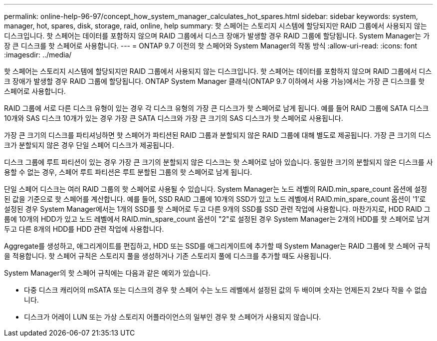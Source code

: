 ---
permalink: online-help-96-97/concept_how_system_manager_calculates_hot_spares.html 
sidebar: sidebar 
keywords: system, manager, hot, spares, disk, storage, raid, online, help 
summary: 핫 스페어는 스토리지 시스템에 할당되지만 RAID 그룹에서 사용되지 않는 디스크입니다. 핫 스페어는 데이터를 포함하지 않으며 RAID 그룹에서 디스크 장애가 발생할 경우 RAID 그룹에 할당됩니다. System Manager는 가장 큰 디스크를 핫 스페어로 사용합니다. 
---
= ONTAP 9.7 이전의 핫 스페어와 System Manager의 작동 방식
:allow-uri-read: 
:icons: font
:imagesdir: ../media/


[role="lead"]
핫 스페어는 스토리지 시스템에 할당되지만 RAID 그룹에서 사용되지 않는 디스크입니다. 핫 스페어는 데이터를 포함하지 않으며 RAID 그룹에서 디스크 장애가 발생할 경우 RAID 그룹에 할당됩니다. ONTAP System Manager 클래식(ONTAP 9.7 이하에서 사용 가능)에서는 가장 큰 디스크를 핫 스페어로 사용합니다.

RAID 그룹에 서로 다른 디스크 유형이 있는 경우 각 디스크 유형의 가장 큰 디스크가 핫 스페어로 남게 됩니다. 예를 들어 RAID 그룹에 SATA 디스크 10개와 SAS 디스크 10개가 있는 경우 가장 큰 SATA 디스크와 가장 큰 크기의 SAS 디스크가 핫 스페어로 사용됩니다.

가장 큰 크기의 디스크를 파티셔닝하면 핫 스페어가 파티션된 RAID 그룹과 분할되지 않은 RAID 그룹에 대해 별도로 제공됩니다. 가장 큰 크기의 디스크가 분할되지 않은 경우 단일 스페어 디스크가 제공됩니다.

디스크 그룹에 루트 파티션이 있는 경우 가장 큰 크기의 분할되지 않은 디스크는 핫 스페어로 남아 있습니다. 동일한 크기의 분할되지 않은 디스크를 사용할 수 없는 경우, 스페어 루트 파티션은 루트 분할된 그룹의 핫 스페어로 남게 됩니다.

단일 스페어 디스크는 여러 RAID 그룹의 핫 스페어로 사용될 수 있습니다. System Manager는 노드 레벨의 RAID.min_spare_count 옵션에 설정된 값을 기준으로 핫 스페어를 계산합니다. 예를 들어, SSD RAID 그룹에 10개의 SSD가 있고 노드 레벨에서 RAID.min_spare_count 옵션이 '1'로 설정된 경우 System Manager에서는 1개의 SSD를 핫 스페어로 두고 다른 9개의 SSD를 SSD 관련 작업에 사용합니다. 마찬가지로, HDD RAID 그룹에 10개의 HDD가 있고 노드 레벨에서 RAID.min_spare_count 옵션이 "2"로 설정된 경우 System Manager는 2개의 HDD를 핫 스페어로 남겨 두고 다른 8개의 HDD를 HDD 관련 작업에 사용합니다.

Aggregate를 생성하고, 애그리게이트를 편집하고, HDD 또는 SSD를 애그리게이트에 추가할 때 System Manager는 RAID 그룹에 핫 스페어 규칙을 적용합니다. 핫 스페어 규칙은 스토리지 풀을 생성하거나 기존 스토리지 풀에 디스크를 추가할 때도 사용됩니다.

System Manager의 핫 스페어 규칙에는 다음과 같은 예외가 있습니다.

* 다중 디스크 캐리어의 mSATA 또는 디스크의 경우 핫 스페어 수는 노드 레벨에서 설정된 값의 두 배이며 숫자는 언제든지 2보다 작을 수 없습니다.
* 디스크가 어레이 LUN 또는 가상 스토리지 어플라이언스의 일부인 경우 핫 스페어가 사용되지 않습니다.

